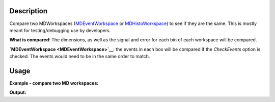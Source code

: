 .. algorithm::

.. summary::

.. alias::

.. properties::

Description
-----------

Compare two MDWorkspaces (`MDEventWorkspace <MDEventWorkspace>`__ or
`MDHistoWorkspace <MDHistoWorkspace>`__) to see if they are the same.
This is mostly meant for testing/debugging use by developers.

**What is compared**: The dimensions, as well as the signal and error
for each bin of each workspace will be compared.

**`MDEventWorkspace <MDEventWorkspace>`__**: the events in each box will
be compared if the *CheckEvents* option is checked. The events would
need to be in the same order to match.

Usage
-----

**Example - compare two MD workspaces:**

.. testcode:: ExCompareMDWorkspaces

   # create sample inelastic workspace for MARI instrument containing 1 at all spectra 
   ws1=CreateSimulationWorkspace(Instrument='MAR',BinParams='-10,1,10',UnitX='DeltaE')
   AddSampleLog(ws1,'Ei','12.','Number')
   # create the copy of first workspace
   ws1a=ws1
   # create second workspace which has different signals   
   ws2=ws1*2;
   # Convert to MD
   mdWs1 =ConvertToMD(InputWorkspace=ws1,QDimensions='|Q|',QConversionScales='Q in A^-1',SplitInto='100,100',MaxRecursionDepth='1')
   mdWs1a=ConvertToMD(InputWorkspace=ws1a,QDimensions='|Q|',QConversionScales='Q in A^-1',SplitInto='100,100',MaxRecursionDepth='1')
   mdWs2=ConvertToMD(InputWorkspace=ws2,QDimensions='|Q|',QConversionScales='Q in A^-1',SplitInto='100,100',MaxRecursionDepth='1')
   # compare the workspaces
   comp_rez1=CompareMDWorkspaces(mdWs1,mdWs1a)
   comp_rez2=CompareMDWorkspaces(mdWs1,mdWs2)   

   # print comparison results
   print "Workspaces mdWs1 and mdWs1a are equal? : {0}  : Comparison result: {1}".format(comp_rez1[0],comp_rez1[1])
   print "Workspaces mdWs1 and mdWs2  are equal? : {0} : Comparison result: {1}".format(comp_rez2[0],comp_rez2[1])   



   
**Output:**

.. testoutput:: ExCompareMDWorkspaces

    Workspaces mdWs1 and mdWs1a are equal? : True  : Comparison result: Success!
    Workspaces mdWs1 and mdWs2  are equal? : False : Comparison result: Box signal does not match (18360 vs 36720)

.. categories::

